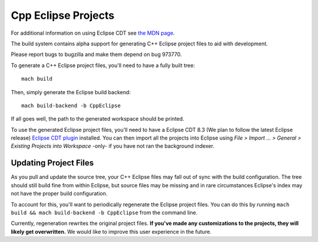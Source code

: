 .. _build_cppeclipse:

=====================
Cpp Eclipse Projects
=====================

For additional information on using Eclipse CDT see
`the MDN page
<https://developer.mozilla.org/en-US/docs/Eclipse_CDT>`_.

The build system contains alpha support for generating C++ Eclipse
project files to aid with development.

Please report bugs to bugzilla and make them depend on bug 973770.

To generate a C++ Eclipse project files, you'll need to have a fully
built tree::

   mach build

Then, simply generate the Eclipse build backend::

   mach build-backend -b CppEclipse

If all goes well, the path to the generated workspace should be
printed.

To use the generated Eclipse project files, you'll need to
have a Eclipse CDT 8.3 (We plan to follow the latest Eclipse release)
`Eclipse CDT plugin
<https://www.eclipse.org/cdt/>`_
installed. You can then import all the projects into Eclipse using
*File > Import ... > General > Existing Projects into Workspace*
-only- if you have not ran the background indexer.

Updating Project Files
======================

As you pull and update the source tree, your C++ Eclipse files may
fall out of sync with the build configuration. The tree should still
build fine from within Eclipse, but source files may be missing and in
rare circumstances Eclipse's index may not have the proper build
configuration.

To account for this, you'll want to periodically regenerate the
Eclipse project files. You can do this by running ``mach build
&& mach build-backend -b CppEclipse`` from the
command line.

Currently, regeneration rewrites the original project files. **If
you've made any customizations to the projects, they will likely get
overwritten.** We would like to improve this user experience in the
future.

